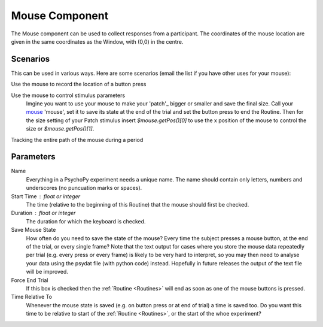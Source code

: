 .. _mouse:

Mouse Component
-------------------------------

The Mouse component can be used to collect responses from a participant. The coordinates of the mouse location are 
given in the same coordinates as the Window, with (0,0) in the centre.

Scenarios
~~~~~~~~~~~~~~~~~

This can be used in various ways. Here are some scenarios (email the list if you have other uses for your mouse):

Use the mouse to record the location of a button press

Use the mouse to control stimulus parameters
    Imgine you want to use your mouse to make your 'patch'_ bigger or smaller and save the final size.
    Call your `mouse`_ 'mouse', set it to save its state at the end of the trial and set the button press to
    end the Routine. Then for the size setting of your Patch stimulus insert `$mouse.getPos()[0]` to use the 
    x position of the mouse to control the size or `$mouse.getPos()[1]`.
    
Tracking the entire path of the mouse during a period

Parameters
~~~~~~~~~~~~~~

Name
    Everything in a PsychoPy experiment needs a unique name. The name should contain only letters, numbers and underscores (no puncuation marks or spaces).

Start Time : float or integer
    The time (relative to the beginning of this Routine) that the mouse should first be checked.

Duration : float or integer
    The duration for which the keyboard is checked.

Save Mouse State
    How often do you need to save the state of the mouse? Every time the subject presses a mouse button, at the end of the trial, or every single frame?
    Note that the text output for cases where you store the mouse data repeatedly per trial (e.g. every press or every frame) is likely to be very hard to interpret, so you may then need to analyse your data using the psydat file (with python code) instead.
    Hopefully in future releases the output of the text file will be improved.

Force End Trial
    If this box is checked then the :ref:`Routine <Routines>` will end as soon as one of the mouse buttons is pressed.

Time Relative To
    Whenever the mouse state is saved (e.g. on button press or at end of trial) a time is saved too. Do you want this time to be relative to start of the :ref:`Routine <Routines>`, or the start of the whoe experiment?
        
.. seealso::
	
	API reference for :mod:`~psychopy.event.mouse`
     